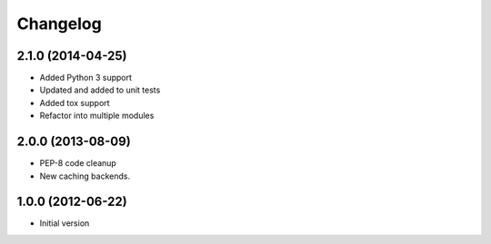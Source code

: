 Changelog
=========

2.1.0 (2014-04-25)
------------------

* Added Python 3 support
* Updated and added to unit tests
* Added tox support
* Refactor into multiple modules

2.0.0 (2013-08-09)
------------------

* PEP-8 code cleanup
* New caching backends.

1.0.0 (2012-06-22)
------------------

* Initial version
